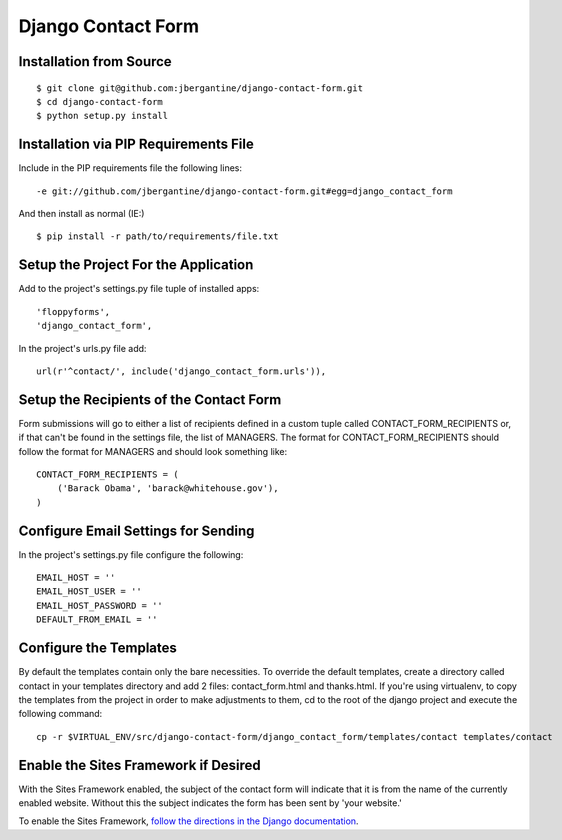 =====================
 Django Contact Form
=====================

Installation from Source
========================

::

 $ git clone git@github.com:jbergantine/django-contact-form.git
 $ cd django-contact-form
 $ python setup.py install

Installation via PIP Requirements File
======================================

Include in the PIP requirements file the following lines:

::

 -e git://github.com/jbergantine/django-contact-form.git#egg=django_contact_form

And then install as normal (IE:)

::

 $ pip install -r path/to/requirements/file.txt

Setup the Project For the Application
=====================================

Add to the project's settings.py file tuple of installed apps: ::

 'floppyforms',
 'django_contact_form',

In the project's urls.py file add: ::

 url(r'^contact/', include('django_contact_form.urls')),

Setup the Recipients of the Contact Form
========================================

Form submissions will go to either a list of recipients defined in a custom tuple called CONTACT_FORM_RECIPIENTS or, if that can't be found in the settings file, the list of MANAGERS. The format for CONTACT_FORM_RECIPIENTS should follow the format for MANAGERS and should look something like: ::

 CONTACT_FORM_RECIPIENTS = (
     ('Barack Obama', 'barack@whitehouse.gov'),
 )

Configure Email Settings for Sending
====================================

In the project's settings.py file configure the following: ::

 EMAIL_HOST = ''
 EMAIL_HOST_USER = ''
 EMAIL_HOST_PASSWORD = ''
 DEFAULT_FROM_EMAIL = ''

Configure the Templates
=======================

By default the templates contain only the bare necessities. To override the default templates, create a directory called contact in your templates directory and add 2 files: contact_form.html and thanks.html. If you're using virtualenv, to copy the templates from the project in order to make adjustments to them, cd to the root of the django project and execute the following command: ::

 cp -r $VIRTUAL_ENV/src/django-contact-form/django_contact_form/templates/contact templates/contact

Enable the Sites Framework if Desired
=====================================

With the Sites Framework enabled, the subject of the contact form will indicate that it is from the name of the currently enabled website. Without this the subject indicates the form has been sent by 'your website.'

To enable the Sites Framework, `follow the directions in the Django documentation <https://docs.djangoproject.com/en/dev/ref/contrib/sites/#enabling-the-sites-framework>`_.
